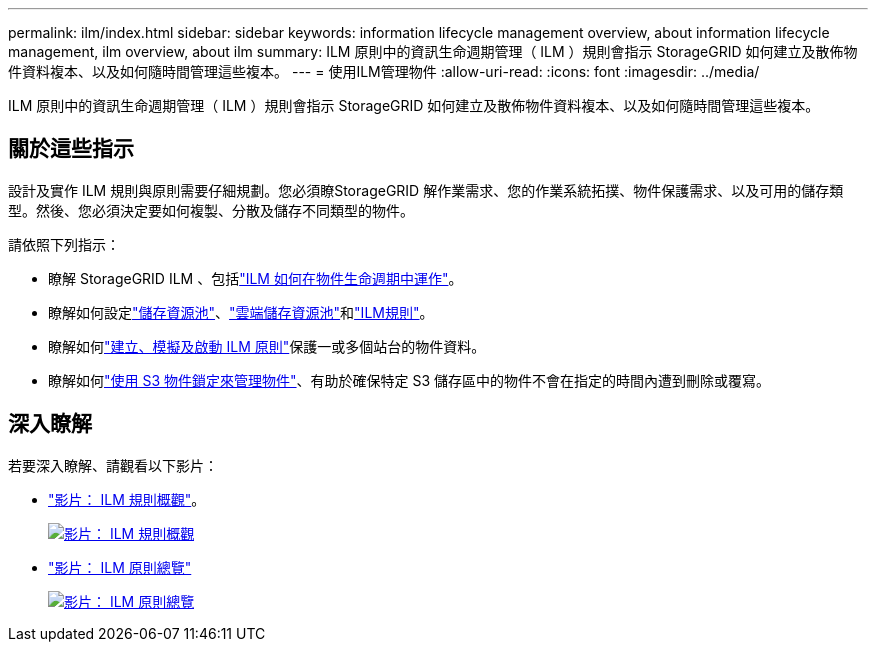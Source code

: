 ---
permalink: ilm/index.html 
sidebar: sidebar 
keywords: information lifecycle management overview, about information lifecycle management, ilm overview, about ilm 
summary: ILM 原則中的資訊生命週期管理（ ILM ）規則會指示 StorageGRID 如何建立及散佈物件資料複本、以及如何隨時間管理這些複本。 
---
= 使用ILM管理物件
:allow-uri-read: 
:icons: font
:imagesdir: ../media/


[role="lead"]
ILM 原則中的資訊生命週期管理（ ILM ）規則會指示 StorageGRID 如何建立及散佈物件資料複本、以及如何隨時間管理這些複本。



== 關於這些指示

設計及實作 ILM 規則與原則需要仔細規劃。您必須瞭StorageGRID 解作業需求、您的作業系統拓撲、物件保護需求、以及可用的儲存類型。然後、您必須決定要如何複製、分散及儲存不同類型的物件。

請依照下列指示：

* 瞭解 StorageGRID ILM 、包括link:how-ilm-operates-throughout-objects-life.html["ILM 如何在物件生命週期中運作"]。
* 瞭解如何設定link:what-storage-pool-is.html["儲存資源池"]、link:what-cloud-storage-pool-is.html["雲端儲存資源池"]和link:what-ilm-rule-is.html["ILM規則"]。
* 瞭解如何link:creating-ilm-policy.html["建立、模擬及啟動 ILM 原則"]保護一或多個站台的物件資料。
* 瞭解如何link:managing-objects-with-s3-object-lock.html["使用 S3 物件鎖定來管理物件"]、有助於確保特定 S3 儲存區中的物件不會在指定的時間內遭到刪除或覆寫。




== 深入瞭解

若要深入瞭解、請觀看以下影片：

* https://netapp.hosted.panopto.com/Panopto/Pages/Viewer.aspx?id=9872d38f-80b3-4ad4-9f79-b1ff008760c7["影片： ILM 規則概觀"^]。
+
[link=https://netapp.hosted.panopto.com/Panopto/Pages/Viewer.aspx?id=9872d38f-80b3-4ad4-9f79-b1ff008760c7]
image::../media/video-screenshot-ilm-rules-118.png[影片： ILM 規則概觀]

* https://netapp.hosted.panopto.com/Panopto/Pages/Viewer.aspx?id=e768d4da-da88-413c-bbaa-b1ff00874d10["影片： ILM 原則總覽"^]
+
[link=https://netapp.hosted.panopto.com/Panopto/Pages/Viewer.aspx?id=e768d4da-da88-413c-bbaa-b1ff00874d10]
image::../media/video-screenshot-ilm-policies-118.png[影片： ILM 原則總覽]


